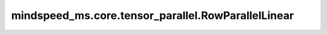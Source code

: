 mindspeed_ms.core.tensor_parallel.RowParallelLinear
===================================================

.. py:class:: mindformers.experimental.parallel_core.pynative.tensor_parallel.RowParallelLinear(input_size, output_size, *, config, init_method, bias, input_is_parallel, skip_bias_add=True, stride=1, keep_master_weight_for_test=False, is_expert=False, tp_comm_buffer_name=None, bias_init=Zero(), param_init_dtype=None, compute_dtype=None, transpose_b=True)

    稠密线性层计算，在权重的第一个维度按照张量并行大小进行切分，并行计算。
    该层实现的计算公式为：

    .. math::
        \text{outputs} = \text{inputs} * \text{weight} + \text{bias}
    
    其中， :math:`inputs` 代表输入张量， :math:`\text{weight}` 代表该线性层的权重矩阵， :math:`\text{bias}` 代表该线性层的偏置向量（当且仅当 `has_bias` 为 ``True`` 时会参与计算）。
    
    参数：
        - **input_size** (int) - 输入空间的通道数。
        - **output_size** (int) - 输出空间的通道数。
        - **config** (dict) - Transformer模型的配置，详情请参考TransformerConfig类。
        - **init_method** (Union[Tensor, str, Initializer, numbers.Number]) - 可训练参数的初始化方式。若传入值类型为字符串，则对应 `initializer` 的函数名。
        - **bias** (bool) - 指定该层是否使用偏置向量。默认值： ``True`` 。
        - **input_is_parallel** (bool) - 指定输入张量是否已经按照张量并行策略进行了切分，若是，那么我们就不用再进行切分了。
        - **skip_bias_add** (bool) - 如果为 ``True`` ，则计算式不会加上偏置，而是会将偏置返回用于后续的融合计算。默认值： ``False`` 。
        - **stride** (int) - 描述线性层计算的步长。默认值： ``1`` 。
        - **keep_master_weight_for_test** (bool) - 用于测试，正常使用时应当设置为 ``False`` 。该参数会返回用于初始化的主权重。默认值： ``False`` 。
        - **is_expert** (bool) - 指定该线性层是否为专家。默认值： ``False`` 。
        - **tp_comm_buffer_name** (str) - 通信缓冲区在非Transformer引擎模块中不会被使用。默认值： ``None`` 。
        - **bias_init** (Union[Tensor, str, Initializer, numbers.Number]) - 可训练的偏置参数初始化方法。若传入值类型为字符串，则对应 `initializer` 的函数名。默认值： ``Zero()`` 。
        - **param_init_dtype** (dtype.Number) - 参数初始化类型。默认值： ``None`` 。
        - **compute_dtype** (dtype.Number) - 计算类型。默认值： ``None`` 。
        - **transpose_b** (bool) - 指定是否将权重参数初始化为转置矩阵。默认值： ``True`` 。

    输入：
        - **input\_** (Tensor) - 形状为 :math:`(*, in\_channels)` 的输入张量。接口参数中的 `input_size` 需与 :math:`in\_channels` 一致。

    输出：
        - **output** (Tensor) - 形状为 :math:`(*, out\_channels)` 的张量。接口参数中的 `output_size` 需与 :math:`out\_channels` 一致。
        - **output_bias** (Tensor) - 形状为 :math:`(out\_channels,)` 的张量。
    异常：
        - **ValueError** - 当 `input_is_parallel` 为 ``False`` 时， `sequence_parallel` 应当为 ``False`` ，但是被设置为了 ``True`` 。
        - **ValueError** - 当 `explicit_expert_comm` 为 ``True`` 时， `skip_bias_add` 应当为 ``True`` ，但是被设置为了 ``False`` 。
        - **NotImplementedError** - 当前不支持 `stride > 1` 。
        - **NotImplementedError** - 当前不支持 `keep_master_weight_for_test=True` 。
        - **NotImplementedError** - 当前不支持 `tp_comm_buffer_name` 。
        - **RuntimeError** - 使用了 `zero3` 优化器并行，但是未初始化数据并行通信。
        - **RuntimeError** - 为了使能 `sequence_arallel` ， `input_is_parallel` 必须为 ``True`` 但是得到了 ``False`` 。

